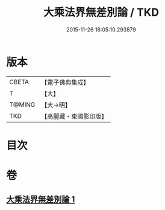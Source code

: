 #+TITLE: 大乘法界無差別論 / TKD
#+DATE: 2015-11-26 18:05:10.293879
* 版本
 |     CBETA|【電子佛典集成】|
 |         T|【大】     |
 |    T@MING|【大→明】   |
 |       TKD|【高麗藏・東國影印版】|

* 目次
* 卷
** [[file:KR6n0090_001.txt][大乘法界無差別論 1]]
